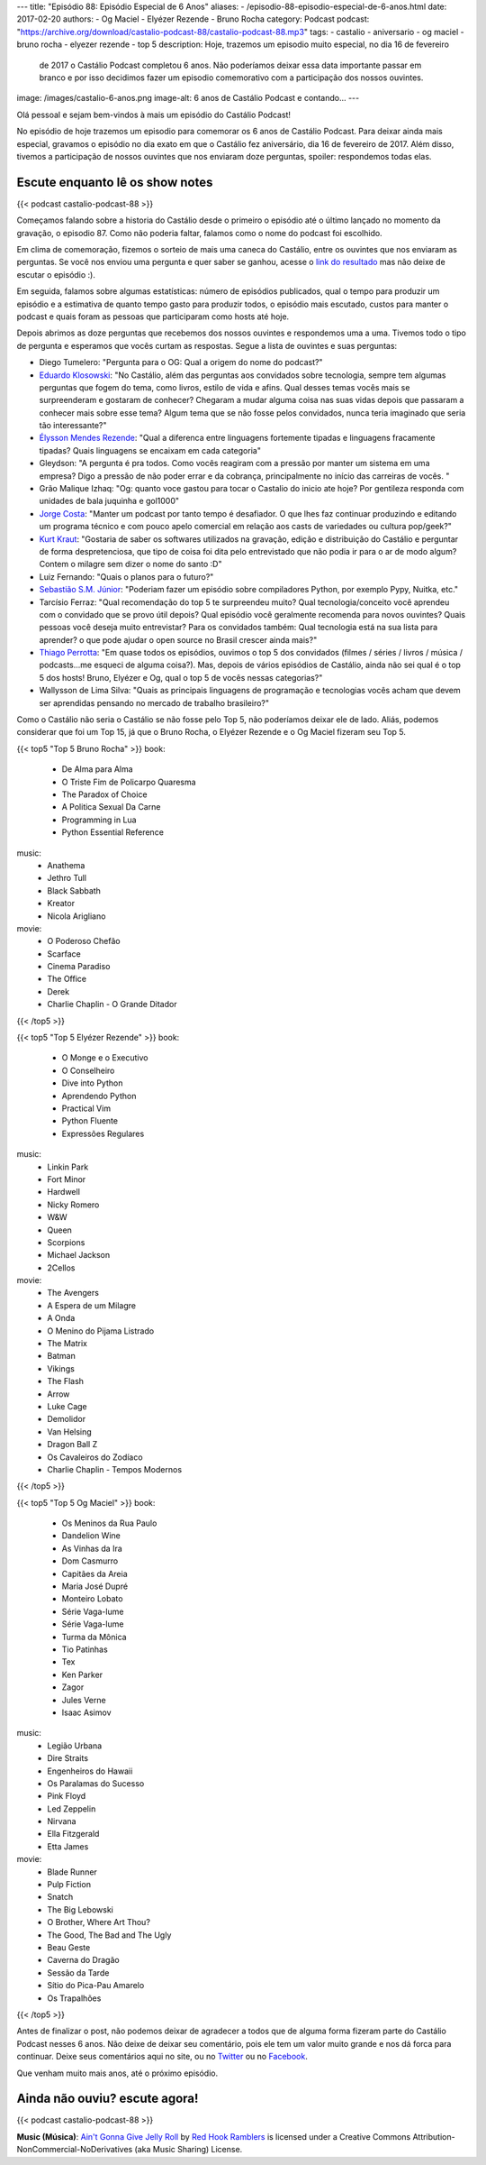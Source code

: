 ---
title: "Episódio 88: Episódio Especial de 6 Anos"
aliases:
- /episodio-88-episodio-especial-de-6-anos.html
date: 2017-02-20
authors:
- Og Maciel
- Elyézer Rezende
- Bruno Rocha
category: Podcast
podcast: "https://archive.org/download/castalio-podcast-88/castalio-podcast-88.mp3"
tags:
- castalio
- aniversario
- og maciel
- bruno rocha
- elyezer rezende
- top 5
description: Hoje, trazemos um episodio muito especial, no dia 16 de fevereiro
              de 2017 o Castálio Podcast completou 6 anos. Não poderíamos
              deixar essa data importante passar em branco e por isso decidimos
              fazer um episodio comemorativo com a participação dos nossos
              ouvintes.
image: /images/castalio-6-anos.png
image-alt: 6 anos de Castálio Podcast e contando...
---

Olá pessoal e sejam bem-vindos à mais um episódio do Castálio Podcast!

No episódio de hoje trazemos um episodio para comemorar os 6 anos de Castálio
Podcast. Para deixar ainda mais especial, gravamos o episódio no dia exato em
que o Castálio fez aniversário, dia 16 de fevereiro de 2017. Além disso,
tivemos a participação de nossos ouvintes que nos enviaram doze perguntas,
spoiler: respondemos todas elas.

.. more

Escute enquanto lê os show notes
--------------------------------

{{< podcast castalio-podcast-88 >}}

.. raw:: html

    <br />

Começamos falando sobre a historia do Castálio desde o primeiro o episódio até
o último lançado no momento da gravação, o episodio 87. Como não poderia
faltar, falamos como o nome do podcast foi escolhido.

Em clima de comemoração, fizemos o sorteio de mais uma caneca do Castálio,
entre os ouvintes que nos enviaram as perguntas. Se você nos enviou uma
pergunta e quer saber se ganhou, acesse o `link do resultado
<http://sorteador.com.br/embaralhador/resultado/416>`_ mas não deixe de escutar
o episódio :).

Em seguida, falamos sobre algumas estatísticas: número de episódios publicados,
qual o tempo para produzir um episódio e a estimativa de quanto tempo gasto
para produzir todos, o episódio mais escutado, custos para manter o podcast e
quais foram as pessoas que participaram como hosts até hoje.

Depois abrimos as doze perguntas que recebemos dos nossos ouvintes e
respondemos uma a uma. Tivemos todo o tipo de pergunta e esperamos que vocês
curtam as respostas. Segue a lista de ouvintes e suas perguntas:

* Diego Tumelero: "Pergunta para o OG: Qual a origem do nome do podcast?"
* `Eduardo Klosowski <https://eduardoklosowski.wordpress.com/>`_: "No Castálio,
  além das perguntas aos convidados sobre tecnologia, sempre tem algumas
  perguntas que fogem do tema, como livros, estilo de vida e afins. Qual desses
  temas vocês mais se surpreenderam e gostaram de conhecer? Chegaram a mudar
  alguma coisa nas suas vidas depois que passaram a conhecer mais sobre esse
  tema? Algum tema que se não fosse pelos convidados, nunca teria imaginado que
  seria tão interessante?"
* `Élysson Mendes Rezende <https://twitter.com/elyssonmr>`_: "Qual a diferenca
  entre linguagens fortemente tipadas e linguagens fracamente tipadas? Quais
  linguagens se encaixam em cada categoria"
* Gleydson: "A pergunta é pra todos. Como vocês reagiram com a pressão por
  manter um sistema em uma empresa? Digo a pressão de não poder errar e da
  cobrança, principalmente no início das carreiras de vocês. "
* Grão Malique Izhaq: "Og: quanto voce gastou para tocar o Castalio do inicio
  ate hoje? Por gentileza responda com unidades de bala juquinha e gol1000"
* `Jorge Costa <https://twitter.com/JFCostta>`_: "Manter um podcast por tanto
  tempo é desafiador. O que lhes faz continuar produzindo e editando um
  programa técnico e com pouco apelo comercial em relação aos casts de
  variedades ou cultura pop/geek?"
* `Kurt Kraut <https://twitter.com/KurtKraut>`_: "Gostaria de saber os
  softwares utilizados na gravação, edição e distribuição do Castálio e
  perguntar de forma despretenciosa, que tipo de coisa foi dita pelo
  entrevistado que não podia ir para o ar de modo algum? Contem o milagre sem
  dizer o nome do santo :D"
* Luiz Fernando: "Quais o planos para o futuro?"
* `Sebastião S.M. Júnior <https://www.facebook.com/tolentek>`_: "Poderiam fazer
  um episódio sobre compiladores Python, por exemplo Pypy, Nuitka, etc."
* Tarcísio Ferraz: "Qual recomendação do top 5 te surpreendeu muito? Qual
  tecnologia/conceito você aprendeu com o convidado que se provo útil depois?
  Qual episódio você geralmente recomenda para novos ouvintes? Quais pessoas
  você deseja muito entrevistar? Para os convidados também: Qual tecnologia
  está na sua lista para aprender? o que pode ajudar o open source no Brasil
  crescer ainda mais?"
* `Thiago Perrotta <https://twitter.com/thiagowfx>`_: "Em quase todos os
  episódios, ouvimos o top 5 dos convidados (filmes / séries / livros / música
  / podcasts...me esqueci de alguma coisa?). Mas, depois de vários episódios de
  Castálio, ainda não sei qual é o top 5 dos hosts! Bruno, Elyézer e Og, qual o
  top 5 de vocês nessas categorias?"
* Wallysson de Lima Silva: "Quais as principais linguagens de programação e
  tecnologias vocês acham que devem ser aprendidas pensando no mercado de
  trabalho brasileiro?"

Como o Castálio não seria o Castálio se não fosse pelo Top 5, não poderíamos
deixar ele de lado. Aliás, podemos considerar que foi um Top 15, já que o Bruno
Rocha, o Elyézer Rezende e o Og Maciel fizeram seu Top 5.

{{< top5 "Top 5 Bruno Rocha" >}}
book:
    * De Alma para Alma
    * O Triste Fim de Policarpo Quaresma
    * The Paradox of Choice
    * A Politica Sexual Da Carne
    * Programming in Lua
    * Python Essential Reference
music:
    * Anathema
    * Jethro Tull
    * Black Sabbath
    * Kreator
    * Nicola Arigliano
movie:
    * O Poderoso Chefão
    * Scarface
    * Cinema Paradiso
    * The Office
    * Derek
    * Charlie Chaplin - O Grande Ditador
{{< /top5 >}}


{{< top5 "Top 5 Elyézer Rezende" >}}
book:
    * O Monge e o Executivo
    * O Conselheiro
    * Dive into Python
    * Aprendendo Python
    * Practical Vim
    * Python Fluente
    * Expressões Regulares
music:
    * Linkin Park
    * Fort Minor
    * Hardwell
    * Nicky Romero
    * W&W
    * Queen
    * Scorpions
    * Michael Jackson
    * 2Cellos
movie:
    * The Avengers
    * A Espera de um Milagre
    * A Onda
    * O Menino do Pijama Listrado
    * The Matrix
    * Batman
    * Vikings
    * The Flash
    * Arrow
    * Luke Cage
    * Demolidor
    * Van Helsing
    * Dragon Ball Z
    * Os Cavaleiros do Zodíaco
    * Charlie Chaplin - Tempos Modernos
{{< /top5 >}}


{{< top5 "Top 5 Og Maciel" >}}
book:
    * Os Meninos da Rua Paulo
    * Dandelion Wine
    * As Vinhas da Ira
    * Dom Casmurro
    * Capitães da Areia
    * Maria José Dupré
    * Monteiro Lobato
    * Série Vaga-lume
    * Série Vaga-lume
    * Turma da Mônica
    * Tio Patinhas
    * Tex
    * Ken Parker
    * Zagor
    * Jules Verne
    * Isaac Asimov
music:
    * Legião Urbana
    * Dire Straits
    * Engenheiros do Hawaii
    * Os Paralamas do Sucesso
    * Pink Floyd
    * Led Zeppelin
    * Nirvana
    * Ella Fitzgerald
    * Etta James
movie:
    * Blade Runner
    * Pulp Fiction
    * Snatch
    * The Big Lebowski
    * O Brother, Where Art Thou?
    * The Good, The Bad and The Ugly
    * Beau Geste
    * Caverna do Dragão
    * Sessão da Tarde
    * Sítio do Pica-Pau Amarelo
    * Os Trapalhões
{{< /top5 >}}

Antes de finalizar o post, não podemos deixar de agradecer a todos que de
alguma forma fizeram parte do Castálio Podcast nesses 6 anos. Não deixe de
deixar seu comentário, pois ele tem um valor muito grande e nos dá forca para
continuar. Deixe seus comentários aqui no site, ou no `Twitter
<https://twitter.com/castaliopod>`_ ou no `Facebook
<https://www.facebook.com/castaliopod>`_.

Que venham muito mais anos, até o próximo episódio.

Ainda não ouviu? escute agora!
------------------------------

{{< podcast castalio-podcast-88 >}}

.. class:: alert alert-info

    **Music (Música)**: `Ain't Gonna Give Jelly Roll`_ by `Red Hook Ramblers`_ is licensed under a Creative Commons Attribution-NonCommercial-NoDerivatives (aka Music Sharing) License.

.. Footer
.. _Ain't Gonna Give Jelly Roll: http://freemusicarchive.org/music/Red_Hook_Ramblers/Live__WFMU_on_Antique_Phonograph_Music_Program_with_MAC_Feb_8_2011/Red_Hook_Ramblers_-_12_-_Aint_Gonna_Give_Jelly_Roll
.. _Red Hook Ramblers: http://www.redhookramblers.com/
